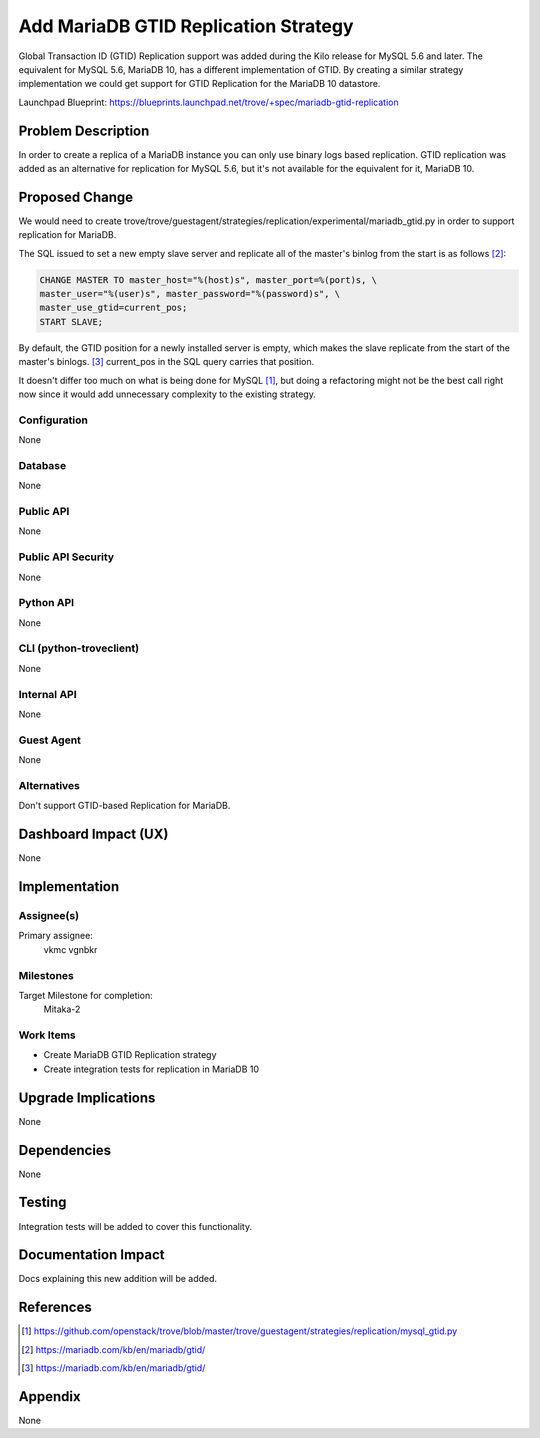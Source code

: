 ..
    This work is licensed under a Creative Commons Attribution 3.0 Unported
    License.

    http://creativecommons.org/licenses/by/3.0/legalcode

    Sections of this template were taken directly from the Nova spec
    template at:
    https://github.com/openstack/nova-specs/blob/master/specs/juno-template.rst

..
    This template should be in ReSTructured text. The filename in the git
    repository should match the launchpad URL, for example a URL of
    https://blueprints.launchpad.net/trove/+spec/awesome-thing should be named
    awesome-thing.rst.

    Please do not delete any of the sections in this template.  If you
    have nothing to say for a whole section, just write: None

    Note: This comment may be removed if desired, however the license notice
    above should remain.


=====================================
Add MariaDB GTID Replication Strategy
=====================================

.. If section numbers are desired, unindent this
    .. sectnum::

.. If a TOC is desired, unindent this
    .. contents::


Global Transaction ID (GTID) Replication support was added during
the Kilo release for MySQL 5.6 and later. The equivalent for MySQL 5.6,
MariaDB 10, has a different implementation of GTID. By creating a similar
strategy implementation we could get support for GTID Replication for the
MariaDB 10 datastore.

Launchpad Blueprint:
https://blueprints.launchpad.net/trove/+spec/mariadb-gtid-replication

Problem Description
===================

In order to create a replica of a MariaDB instance you can only use
binary logs based replication. GTID replication was added as an alternative
for replication for MySQL 5.6, but it's not available
for the equivalent for it, MariaDB 10.

Proposed Change
===============

We would need to create
trove/trove/guestagent/strategies/replication/experimental/mariadb_gtid.py
in order to support replication for MariaDB.

The SQL issued to set a new empty slave server and replicate all of the
master's binlog from the start is as follows [2]_:

.. code-block:: sql

    CHANGE MASTER TO master_host="%(host)s", master_port=%(port)s, \
    master_user="%(user)s", master_password="%(password)s", \
    master_use_gtid=current_pos;
    START SLAVE;


By default, the GTID position for a newly installed server is empty,
which makes the slave replicate from the start of the master's binlogs. [3]_
current_pos in the SQL query carries that position.

It doesn't differ too much on what is being done for MySQL [1]_,
but doing a refactoring might not be the best call right now since
it would add unnecessary complexity to the existing strategy.

Configuration
-------------

None

Database
--------

None

Public API
----------

None

Public API Security
-------------------

None

Python API
----------

None

CLI (python-troveclient)
------------------------

None

Internal API
------------

None

Guest Agent
-----------

None

Alternatives
------------

Don't support GTID-based Replication for MariaDB.


Dashboard Impact (UX)
=====================

None


Implementation
==============

Assignee(s)
-----------

Primary assignee:
  vkmc
  vgnbkr

Milestones
----------

Target Milestone for completion:
  Mitaka-2

Work Items
----------

* Create MariaDB GTID Replication strategy
* Create integration tests for replication in MariaDB 10

Upgrade Implications
====================

None

Dependencies
============

None

Testing
=======

Integration tests will be added to cover this functionality.

Documentation Impact
====================

Docs explaining this new addition will be added.

References
==========

.. [1] https://github.com/openstack/trove/blob/master/trove/guestagent/strategies/replication/mysql_gtid.py

.. [2] https://mariadb.com/kb/en/mariadb/gtid/

.. [3] https://mariadb.com/kb/en/mariadb/gtid/

Appendix
========

None
